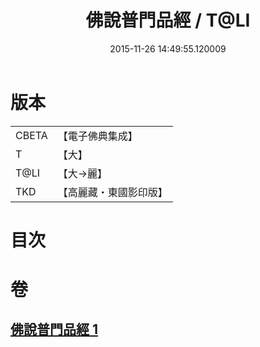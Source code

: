 #+TITLE: 佛說普門品經 / T@LI
#+DATE: 2015-11-26 14:49:55.120009
* 版本
 |     CBETA|【電子佛典集成】|
 |         T|【大】     |
 |      T@LI|【大→麗】   |
 |       TKD|【高麗藏・東國影印版】|

* 目次
* 卷
** [[file:KR6f0006_001.txt][佛說普門品經 1]]
